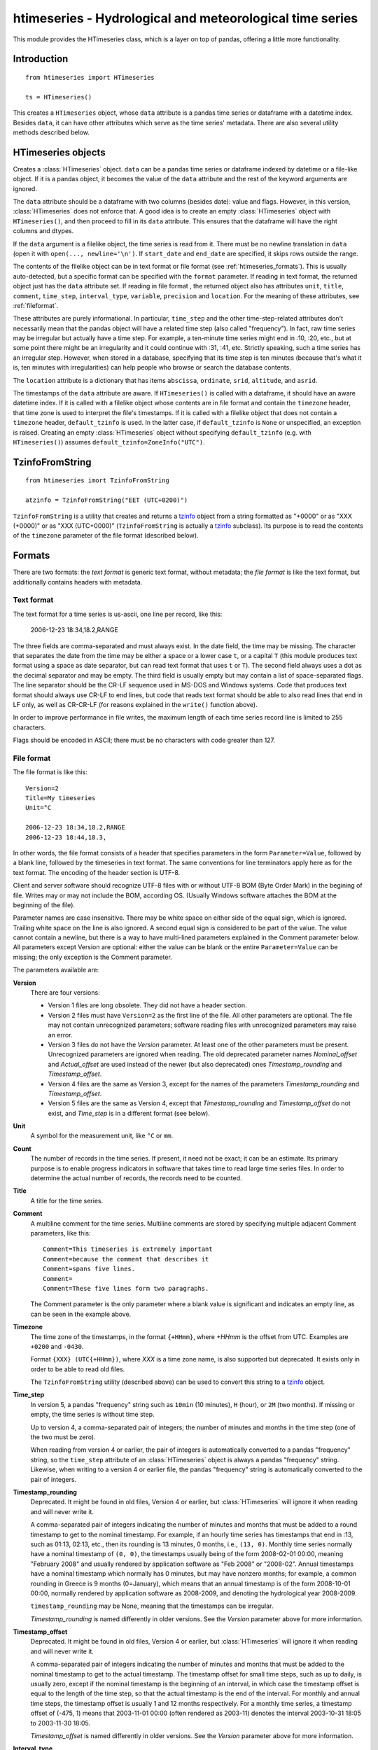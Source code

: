 =========================================================
htimeseries - Hydrological and meteorological time series
=========================================================

This module provides the HTimeseries class, which is a layer on top of
pandas, offering a little more functionality.

Introduction
============

::

    from htimeseries import HTimeseries

    ts = HTimeseries()

This creates a ``HTimeseries`` object, whose ``data`` attribute is a
pandas time series or dataframe with a datetime index. Besides ``data``,
it can have other attributes which serve as the time series' metadata.
There are also several utility methods described below.

HTimeseries objects
===================

.. class:: HTimeseries(data=None, format=None, start_date=None, end_date=None, default_tzinfo=None)

   Creates a :class:`HTimeseries` object. ``data`` can be a pandas time
   series or dataframe indexed by datetime or a file-like object. If it
   is a pandas object, it becomes the value of the ``data`` attribute
   and the rest of the keyword arguments are ignored.

   The ``data`` attribute should be a dataframe with two columns
   (besides date): value and flags. However, in this version,
   :class:`HTimeseries` does not enforce that. A good idea is to create
   an empty :class:`HTimeseries` object with ``HTimeseries()``, and then
   proceed to fill in its ``data`` attribute. This ensures that the
   dataframe will have the right columns and dtypes.

   If the ``data`` argument is a filelike object, the time series is
   read from it.  There must be no newline translation in ``data`` (open
   it with ``open(..., newline='\n')``. If ``start_date`` and
   ``end_date`` are specified, it skips rows outside the range.

   The contents of the filelike object can be in text format or file format
   (see :ref:`htimeseries_formats`). This is usually auto-detected, but a specific
   format can be specified with the ``format`` parameter.  If reading in
   text format, the returned object just has the ``data`` attribute set. If
   reading in file format , the returned object also has attributes
   ``unit``, ``title``, ``comment``, ``time_step``, ``interval_type``,
   ``variable``, ``precision`` and ``location``. For the meaning of these
   attributes, see :ref:`fileformat`.

   These attributes are purely informational. In particular, ``time_step``
   and the other time-step-related attributes don't necessarily mean that
   the pandas object will have a related time step (also called
   "frequency"). In fact, raw time series may be irregular but actually
   have a time step. For example, a ten-minute time series might end in
   :10, :20, etc., but at some point there might be an irregularity and it
   could continue with :31, :41, etc.  Strictly speaking, such a time
   series has an irregular step. However, when stored in a database,
   specifying that its time step is ten minutes (because that's what it is,
   ten minutes with irregularities) can help people who browse or search
   the database contents.

   The ``location`` attribute is a dictionary that has items ``abscissa``,
   ``ordinate``, ``srid``, ``altitude``, and ``asrid``.

   The timestamps of the ``data`` attribute are aware. If ``HTimeseries()``
   is called with a dataframe, it should have an aware datetime index. If
   it is called with a filelike object whose contents are in file format
   and contain the ``timezone`` header, that time zone is used to interpret
   the file's timestamps. If it is called with a filelike object that does
   not contain a ``timezone`` header, ``default_tzinfo`` is used. In the
   latter case, if ``default_tzinfo`` is ``None`` or unspecified, an
   exception is raised. Creating an empty :class:`HTimeseries` object without
   specifying ``default_tzinfo`` (e.g. with ``HTimeseries()``) assumes
   ``default_tzinfo=ZoneInfo("UTC")``.

   .. method:: write(f, format=HTimeseries.TEXT, version=None)

      Writes the time series to filelike object ``f``. In accordance
      with the formats described below, time series are written using
      the CR-LF sequence to terminate lines.  Care should be taken that
      ``f``, or any subsequent operations on ``f``, do not perform text
      translation; otherwise it may result in lines being terminated
      with CR-CR-LF. If ``f`` is a file, it should have been opened with
      `newline="\n"`.

      ``version`` is ignored unless ``format=HTimeseries.FILE``. The
      default ``version`` is latest.

      While writing, the value of the ``~precision`` attribute is taken
      into account.

TzinfoFromString
================

::

    from htimeseries imort TzinfoFromString

    atzinfo = TzinfoFromString("EET (UTC+0200)")

``TzinfoFromString`` is a utility that creates and returns a tzinfo_
object from a string formatted as "+0000" or as "XXX (+0000)" or as "XXX
(UTC+0000)" (``TzinfoFromString`` is actually a tzinfo_ subclass). Its
purpose is to read the contents of the ``timezone`` parameter of the
file format (described below).

.. _tzinfo: https://docs.python.org/3/library/datetime.html#tzinfo-objects

.. _htimeseries_formats:

Formats
=======

There are two formats: the *text format* is generic text format, without
metadata; the *file format* is like the text format, but additionally
contains headers with metadata.

.. _textformat:

Text format
-----------

The text format for a time series is us-ascii, one line per record,
like this:

    2006-12-23 18:34,18.2,RANGE

The three fields are comma-separated and must always exist.  In the date
field, the time may be missing. The character that separates the date
from the time may be either a space or a lower case ``t``, or a capital
``T`` (this module produces text format using a space as date separator,
but can read text format that uses ``t`` or ``T``). The second field
always uses a dot as the decimal separator and may be empty.  The third
field is usually empty but may contain a list of space-separated flags.
The line separator should be the CR-LF sequence used in MS-DOS and
Windows systems. Code that produces text format should always use CR-LF
to end lines, but code that reads text format should be able to also
read lines that end in LF only, as well as CR-CR-LF (for reasons
explained in the ``write()`` function above).

In order to improve performance in file writes, the maximum length of
each time series record line is limited to 255 characters.

Flags should be encoded in ASCII; there must be no characters with
code greater than 127.

.. _fileformat:

File format
-----------

The file format is like this::

    Version=2
    Title=My timeseries
    Unit=°C

    2006-12-23 18:34,18.2,RANGE
    2006-12-23 18:44,18.3,

In other words, the file format consists of a header that specifies
parameters in the form ``Parameter=Value``, followed by a blank line,
followed by the timeseries in text format. The same conventions for line
terminators apply here as for the text format. The encoding of the
header section is UTF-8.

Client and server software should recognize UTF-8 files with or without
UTF-8 BOM (Byte Order Mark) in the begining of file.  Writes may or may
not include the BOM, according OS. (Usually Windows software attaches
the BOM at the beginning of the file).

Parameter names are case insensitive.  There may be white space on
either side of the equal sign, which is ignored. Trailing white space on
the line is also ignored. A second equal sign is considered to be part
of the value. The value cannot contain a newline, but there is a way to
have multi-lined parameters explained in the Comment parameter below.
All parameters except Version are optional: either the value can be
blank or the entire ``Parameter=Value`` can be missing; the only
exception is the Comment parameter.

The parameters available are:

**Version**
  There are four versions:

  * Version 1 files are long obsolete. They did not have a header
    section.

  * Version 2 files must have ``Version=2`` as the first line of the
    file. All other parameters are optional. The file may not contain
    unrecognized parameters; software reading files with unrecognized
    parameters may raise an error.

  * Version 3 files do not have the *Version* parameter. At least one of
    the other parameters must be present. Unrecognized parameters are
    ignored when reading. The old deprecated parameter names
    *Nominal_offset* and *Actual_offset* are used instead of the newer
    (but also deprecated) ones *Timestamp_rounding* and
    *Timestamp_offset*.

  * Version 4 files are the same as Version 3, except for the names of
    the parameters *Timestamp_rounding* and *Timestamp_offset*.

  * Version 5 files are the same as Version 4, except that
    *Timestamp_rounding* and *Timestamp_offset* do not exist, and
    *Time_step* is in a different format (see below).

**Unit**
    A symbol for the measurement unit, like ``°C`` or ``mm``.

**Count**
    The number of records in the time series. If present, it need not be
    exact; it can be an estimate. Its primary purpose is to enable
    progress indicators in software that takes time to read large time
    series files. In order to determine the actual number of records,
    the records need to be counted.

**Title**
    A title for the time series.

**Comment**
    A multiline comment for the time series. Multiline comments are
    stored by specifying multiple adjacent Comment parameters, like
    this::

        Comment=This timeseries is extremely important
        Comment=because the comment that describes it
        Comment=spans five lines.
        Comment=
        Comment=These five lines form two paragraphs.

    The Comment parameter is the only parameter where a blank value is
    significant and indicates an empty line, as can be seen in the
    example above.

**Timezone**
    The time zone of the timestamps, in the format ``{+HHmm}``, where
    *+HHmm* is the offset from UTC. Examples are ``+0200`` and
    ``-0430``.

    Format ``{XXX} (UTC{+HHmm})``, where *XXX* is a time zone name, is
    also supported but deprecated. It exists only in order to be able to
    read old files.

    The ``TzinfoFromString`` utility (described above) can be used to
    convert this string to a tzinfo_ object.

**Time_step**
    In version 5, a pandas "frequency" string such as ``10min`` (10
    minutes), ``H`` (hour), or ``2M`` (two months). If missing or empty,
    the time series is without time step.

    Up to version 4, a comma-separated pair of integers; the number of
    minutes and months in the time step (one of the two must be zero).

    When reading from version 4 or earlier, the pair of integers is
    automatically converted to a pandas "frequency" string, so the
    ``time_step`` attribute of an :class:`HTimeseries` object is always a
    pandas "frequency" string. Likewise, when writing to a version 4
    or earlier file, the pandas "frequency" string is automatically
    converted to the pair of integers.

**Timestamp_rounding**
    Deprecated. It might be found in old files, Version 4 or earlier,
    but :class:`HTimeseries` will ignore it when reading and will never write
    it.

    A comma-separated pair of integers indicating the number of minutes
    and months that must be added to a round timestamp to get to the
    nominal timestamp.  For example, if an hourly time series has
    timestamps that end in :13, such as 01:13, 02:13, etc., then its
    rounding is 13 minutes, 0 months, i.e., ``(13, 0)``. Monthly time
    series normally have a nominal timestamp of ``(0, 0)``, the
    timestamps usually being of the form 2008-02-01 00:00, meaning
    "February 2008" and usually rendered by application software as "Feb
    2008" or "2008-02". Annual timestamps have a nominal timestamp which
    normally has 0 minutes, but may have nonzero months; for example, a
    common rounding in Greece is 9 months (0=January), which means that
    an annual timestamp is of the form 2008-10-01 00:00, normally
    rendered by application software as 2008-2009, and denoting the
    hydrological year 2008-2009.

    ``timestamp_rounding`` may be None, meaning that the timestamps can
    be irregular.

    *Timestamp_rounding* is named differently in older versions. See the
    *Version* parameter above for more information.

**Timestamp_offset**
    Deprecated. It might be found in old files, Version 4 or earlier,
    but :class:`HTimeseries` will ignore it when reading and will never write
    it.

    A comma-separated pair of integers indicating the number of minutes
    and months that must be added to the nominal timestamp to get to the
    actual timestamp. The timestamp offset for small time steps, such as
    up to daily, is usually zero, except if the nominal timestamp is the
    beginning of an interval, in which case the timestamp offset is
    equal to the length of the time step, so that the actual timestamp
    is the end of the interval. For monthly and annual time steps, the
    timestamp offset is usually 1 and 12 months respectively.  For a
    monthly time series, a timestamp offset of (-475, 1) means that
    2003-11-01 00:00 (often rendered as 2003-11) denotes the interval
    2003-10-31 18:05 to 2003-11-30 18:05.

    *Timestamp_offset* is named differently in older versions. See the
    *Version* parameter above for more information.

**Interval_type**
    Deprecated. Has one of the values ``sum``, ``average``, ``maximum``,
    ``minimum``, and ``vector_average``. If absent it means that the
    time series values are instantaneous, they do not refer to
    intervals.

**Variable**
    A textual description of the variable, such as ``Temperature`` or
    ``Precipitation``.

**Precision**
    The precision of the time series values, in number of decimal digits
    after the decimal separator. It can be negative; for example, a
    precision of -2 indicates values accurate to the hundred, such as
    100, 200, 300 etc.

**Location**, **Altitude**
    (Versions 3 and later.) *Location* is three numbers,
    space-separated: abscissa, ordinate, and EPSG SRID. *Altitude* is
    one or two space-separated numbers: the altitude and the EPSG SRID
    for altitude. The altitude SRID may be omitted.
